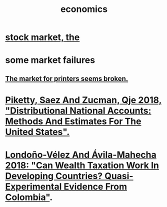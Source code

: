 :PROPERTIES:
:ID:       c17782b5-f070-418e-9e04-519f3c7f9a66
:END:
#+title: economics
* [[id:e40de8e8-8eb9-46cc-b175-c2e0c7b6a2a7][stock market, the]]
* some market failures
** [[id:ae713b0d-f687-4d52-ad67-64c777e64d58][The market for printers seems broken.]]
* [[id:d8e1e0ce-da00-4e93-8e79-0d5979335977][Piketty, Saez And Zucman, Qje 2018, "Distributional National Accounts: Methods And Estimates For The United States".]]
* [[id:915c9717-9f3b-43c3-b9d3-56eb881f8600][Londoño-Vélez And Ávila-Mahecha 2018: "Can Wealth Taxation Work In Developing Countries? Quasi-Experimental Evidence From Colombia"]].
